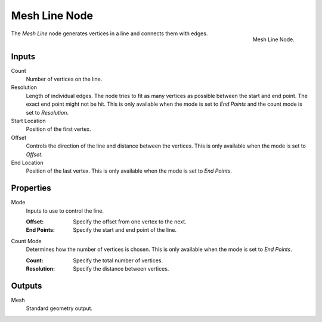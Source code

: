 .. index:: Geometry Nodes; Mesh Line
.. _bpy.types.GeometryNodeMeshLine:

**************
Mesh Line Node
**************

.. figure:: /images/modeling_geometry-nodes_mesh-primitives_line_node.png
   :align: right

   Mesh Line Node.

The *Mesh Line* node generates vertices in a line and connects them with edges.


Inputs
======

Count
   Number of vertices on the line.

Resolution
   Length of individual edges.
   The node tries to fit as many vertices as possible between the start and end point.
   The exact end point might not be hit.
   This is only available when the mode is set to *End Points* and the count mode is set to *Resolution*.

Start Location
   Position of the first vertex.

Offset
   Controls the direction of the line and distance between the vertices.
   This is only available when the mode is set to *Offset*.

End Location
   Position of the last vertex.
   This is only available when the mode is set to *End Points*.


Properties
==========

Mode
   Inputs to use to control the line.

   :Offset: Specify the offset from one vertex to the next.
   :End Points: Specify the start and end point of the line.

Count Mode
   Determines how the number of vertices is chosen.
   This is only available when the mode is set to *End Points*.

   :Count: Specify the total number of vertices.
   :Resolution: Specify the distance between vertices.


Outputs
=======

Mesh
   Standard geometry output.
